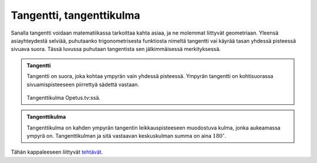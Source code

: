 .. _tangentti:

Tangentti, tangenttikulma
-------------------------

Sanalla tangentti voidaan matematiikassa tarkoittaa kahta asiaa, ja ne molemmat
liittyvät geometriaan. Yleensä asiayhteydestä selviää, puhutaanko
trigonometrisesta funktiosta nimeltä tangentti vai käyrää tasan yhdessä
pisteessä sivuava suora. Tässä luvussa puhutaan tangentista sen jälkimmäisessä
merkityksessä.

.. admonition:: **Tangentti**
  
  
  Tangentti on suora, joka kohtaa ympyrän vain yhdessä pisteessä. Ympyrän
  tangentti on kohtisuorassa sivuamispisteeseen piirrettyä sädettä vastaan.
  
  .. figure:: ../images/187493_tangentti.png
     :alt:  
     :width: 60.0%
  
      
  
  .. raw:: html
  
     <iframe src="https://www.youtube.com/embed/UluflgOnlHs" height="300" width="400">
  
  Tangenttikulma Opetus.tv:ssä.
  
  .. raw:: html
  
     </iframe>
  


.. admonition:: **Tangenttikulma**
  
  
  Tangenttikulma on kahden ympyrän tangentin leikkauspisteeseen muodostuva kulma,
  jonka aukeamassa ympyrä on. Tangenttikulman ja sitä vastaavan keskuskulman summa
  on aina :math:`180^{\circ}`.
  


.. toggle-header::
  :header: Todistus **Näytä/Piilota**
  
  Todistetaan tangenttikulmalause, jonka mukaan tangenttikulman ja sitä vastaavan
  keskuskulman summa on aina :math:`180^{\circ}`. Käytetään alla olevan kuvan merkintöjä.
  
  .. figure:: ../images/188580_tangenttikulma_tod2.png
     :alt:  
     :width: 70.0%
  
      
  
  Ympyrän keskipiste :math:`A`, sen kehän pisteet :math:`B` ja :math:`D` sekä näiden kehän pisteiden
  kautta piirrettyjen tangenttien leikkauspiste :math:`C` muodostavat nelikulmion
  :math:`ABCD`. Nelikulmion kulmien summa on aina :math:`360^{\circ}`. Ympyrän säteen :math:`AB` sekä
  tangentin :math:`BC` välinen kulma on aina suora. Samoin säteen :math:`AD` ja tangentin :math:`CD`
  välinen kulma on aina suora. Tästä saadaan, että on oltava
  
  .. math:: \alpha + \beta = 360^{\circ} - 2 \cdot 90^{\circ} = 180^{\circ}.
  
  Toisin sanoen, tangenttikulman ja sitä vastaavan keskuskulman summan on oltava
  :math:`180^{\circ}`.
  
  --------------
  


.. toggle-header::
  :header: Esimerkki: tangenttikulma GeoGebralla **Näytä/Piilota**
  
  .. raw:: html
  
     <div id="ggbFrame_tangenttikulma-geo" style="height: 550">
  
  Tuo hiiri tähän ladataksesi Geagebra Appin
  
  .. raw:: html
  
     <hr>
  
  .. raw:: html
  
     </div>
  
  .. raw:: html
  
     <script>
         var para = document.getElementById("ggbFrame_tangenttikulma-geo");
         para.addEventListener("mouseover", swap );
         function swap(){
           para.innerHTML = "";
           para.removeEventListener("mouseover", swap );
           var ggbApp = new GGBApplet({"material_id" : "yjp74zwa", "showResetIcon" : true}, true);
           ggbApp.evalCommand("");
           ggbApp.inject('ggbFrame_tangenttikulma-geo');
         }
       </script>
  
  Yllä olevalla GeoGebra-appletilla voit tutkia tangenttikulman ja sitä vastaavan
  keskuskulman suuruuksia. Huomaa, että tangenttien ja ympyrän säteiden väliset
  kulmat ovat koko ajan suoria kulmia, vaikka sinisiä pisteitä siirtäisikin.
  
  --------------
  


Tähän kappaleeseen liittyvät `tehtävät <https://tim.jyu.fi/view/tau/toisen-asteen-materiaalit/matematiikka/geometria/ympyra-tehtavia#tangentti-teht>`__.
